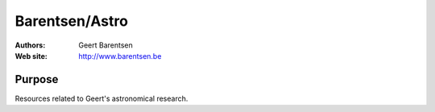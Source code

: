 ********
Barentsen/Astro
********

:Authors: Geert Barentsen
:Web site: http://www.barentsen.be


Purpose
=======

Resources related to Geert's astronomical research.
